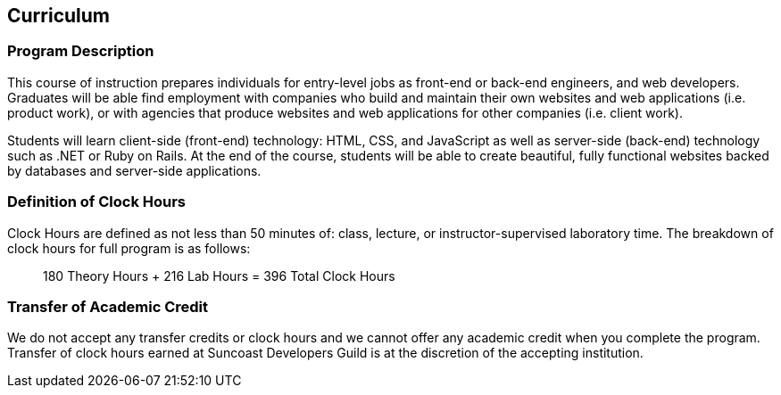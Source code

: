 == Curriculum

=== Program Description

This course of instruction prepares individuals for entry-level jobs as front-end or back-end engineers, and web developers. Graduates will be able find employment with companies who build and maintain their own websites and web applications (i.e. product work), or with agencies that produce websites and web applications for other companies (i.e. client work).

Students will learn client-side (front-end) technology: HTML, CSS, and JavaScript as well as server-side (back-end) technology such as .NET or Ruby on Rails. At the end of the course, students will be able to create beautiful, fully functional websites backed by databases and server-side applications.

=== Definition of Clock Hours

Clock Hours are defined as not less than 50 minutes of: class, lecture, or instructor-supervised laboratory time. The breakdown of clock hours for full program is as follows:

> 180 Theory Hours + 216 Lab Hours = 396 Total Clock Hours

=== Transfer of Academic Credit

We do not accept any transfer credits or clock hours and we cannot offer any academic credit when you complete the program. Transfer of clock hours earned at Suncoast Developers Guild is at the discretion of the accepting institution.

<<<
